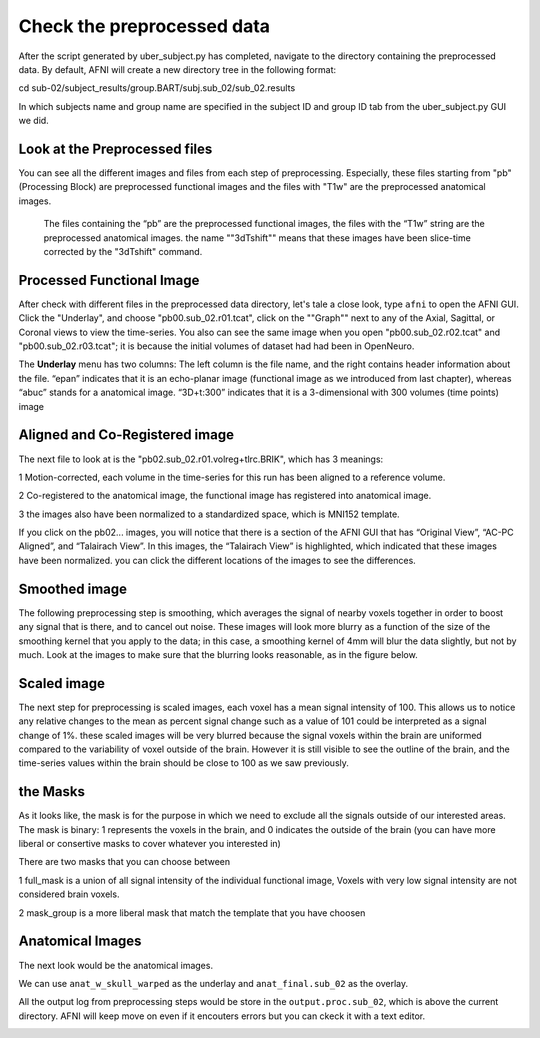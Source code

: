 Check the preprocessed data
===========================

After the script generated by uber_subject.py has completed, navigate to the directory containing the preprocessed data. By default, AFNI will create a new directory tree in the following format:

cd sub-02/subject_results/group.BART/subj.sub_02/sub_02.results

In which subjects name and group name are specified in the subject ID and group ID tab from the uber_subject.py GUI we did. 

Look at the Preprocessed files
^^^^^^^^^^^^^^^^^^^^^^^^^^^^^^

You can see all the different images and files from each step of preprocessing. Especially, these files starting from "pb" (Processing Block) are preprocessed functional images and the files with "T1w" 
are the preprocessed anatomical images. 

.. figure:: AFNI_subje_resut.png

  The files containing the “pb” are the preprocessed functional images, the files with the “T1w” string are the preprocessed anatomical images. the name ""3dTshift"" means that these images have been 
  slice-time corrected by the "3dTshift" command.

Processed Functional Image
^^^^^^^^^^^^^^^^^^^^^^^^^^

After check with different files in the preprocessed data directory, let's tale a close look, type ``afni`` to open the AFNI GUI. Click the "Underlay", and choose "pb00.sub_02.r01.tcat", click on the 
""Graph"" next to any of the Axial, Sagittal, or Coronal views to view the time-series. You also can see the same image when you open "pb00.sub_02.r02.tcat" and "pb00.sub_02.r03.tcat"; it is because the 
initial volumes of dataset had had been in OpenNeuro. 

The **Underlay** menu has two columns: The left column is the file name, and the right contains header information about the file. “epan” indicates that it is an echo-planar image (functional image as we 
introduced from last chapter), whereas “abuc” stands for a anatomical image. “3D+t:300” indicates that it is a 3-dimensional with 300 volumes (time points) image


.. image:: AFNI_underlay_view.png

.. image:: AFNI_timeseries.png

Aligned and Co-Registered image
^^^^^^^^^^^^^^^^^^^^^^^^^^^^^^^

The next file to look at is the "pb02.sub_02.r01.volreg+tlrc.BRIK", which has 3 meanings:

1 Motion-corrected, each volume in the time-series for this run has been aligned to a reference volume. 

2 Co-registered to the anatomical image, the functional image has registered into anatomical image.

3 the images also have been normalized to a standardized space, which is MNI152 template.

If you click on the pb02... images, you will notice that there is a section of the AFNI GUI that has “Original View”, “AC-PC Aligned”, and “Talairach View”. In this images, the “Talairach View” is 
highlighted, which indicated that these images have been normalized. you can click the different locations of the images to see the differences.

.. image:: AFNI_coregister.png

Smoothed image
^^^^^^^^^^^^^^

The following preprocessing step is smoothing, which averages the signal of nearby voxels together in order to boost any signal that is there, and to cancel out noise. These images will look more blurry 
as a function of the size of the smoothing kernel that you apply to the data; in this case, a smoothing kernel of 4mm will blur the data slightly, but not by much. Look at the images to make sure that 
the blurring looks reasonable, as in the figure below.

.. image:: AFNI_smooth.png

Scaled image
^^^^^^^^^^^^

The next step for preprocessing is scaled images, each voxel has a mean signal intensity of 100. This allows us to notice any relative changes to the mean as percent signal change such as a value of 101 
could be interpreted as a signal change of 1%. these scaled images will be very blurred because the signal voxels within the brain are uniformed compared to the variability of voxel outside of the brain.  
However it is still visible to see the outline of the brain, and the time-series values within the brain should be close to 100 as we saw previously.

.. image:: AFNI_scale.PNG 

the Masks
^^^^^^^^^

As it looks like, the mask is for the purpose in which we need to exclude all the signals outside of our interested areas. The mask is binary: 1 represents the voxels in the brain, and 0 indicates the 
outside of the brain (you can have more liberal or consertive masks to cover whatever you interested in)

There are two masks that you can choose between

1 full_mask is a union of all signal intensity of the individual functional image, Voxels with very low signal intensity are not considered brain voxels.

.. image:: AFNI_full_mask.PNG


2 mask_group is a more liberal mask that match the template that you have choosen 

.. image:: AFNI_group_mask.PNG


Anatomical Images
^^^^^^^^^^^^^^^^^

The next look would be the anatomical images.

.. image:: AFNI_anat.PNG

We can use ``anat_w_skull_warped`` as the underlay and ``anat_final.sub_02`` as the overlay.

All the output log from preprocessing steps would be store in the ``output.proc.sub_02``, which is above the current directory. AFNI will keep move on even if it encouters errors but you can ckeck it 
with a text editor.

.. image:: AFNI_output.PNG
 

